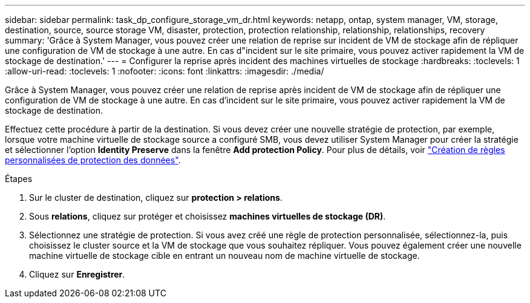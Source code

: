 ---
sidebar: sidebar 
permalink: task_dp_configure_storage_vm_dr.html 
keywords: netapp, ontap, system manager, VM, storage, destination, source, source storage VM, disaster, protection, protection relationship, relationship, relationships, recovery 
summary: 'Grâce à System Manager, vous pouvez créer une relation de reprise sur incident de VM de stockage afin de répliquer une configuration de VM de stockage à une autre. En cas d"incident sur le site primaire, vous pouvez activer rapidement la VM de stockage de destination.' 
---
= Configurer la reprise après incident des machines virtuelles de stockage
:hardbreaks:
:toclevels: 1
:allow-uri-read: 
:toclevels: 1
:nofooter: 
:icons: font
:linkattrs: 
:imagesdir: ./media/


[role="lead"]
Grâce à System Manager, vous pouvez créer une relation de reprise après incident de VM de stockage afin de répliquer une configuration de VM de stockage à une autre. En cas d'incident sur le site primaire, vous pouvez activer rapidement la VM de stockage de destination.

Effectuez cette procédure à partir de la destination. Si vous devez créer une nouvelle stratégie de protection, par exemple, lorsque votre machine virtuelle de stockage source a configuré SMB, vous devez utiliser System Manager pour créer la stratégie et sélectionner l'option *Identity Preserve* dans la fenêtre *Add protection Policy*.
Pour plus de détails, voir link:task_dp_create_custom_data_protection_policies.html#["Création de règles personnalisées de protection des données"].

.Étapes
. Sur le cluster de destination, cliquez sur *protection > relations*.
. Sous *relations*, cliquez sur protéger et choisissez *machines virtuelles de stockage (DR)*.
. Sélectionnez une stratégie de protection. Si vous avez créé une règle de protection personnalisée, sélectionnez-la, puis choisissez le cluster source et la VM de stockage que vous souhaitez répliquer. Vous pouvez également créer une nouvelle machine virtuelle de stockage cible en entrant un nouveau nom de machine virtuelle de stockage.
. Cliquez sur *Enregistrer*.

